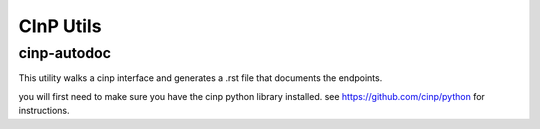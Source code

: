 CInP Utils
==========


cinp-autodoc
------------

This utility walks a cinp interface and generates a .rst file that documents the
endpoints.

you will first need to make sure you have the cinp python library installed.
see https://github.com/cinp/python for instructions.


